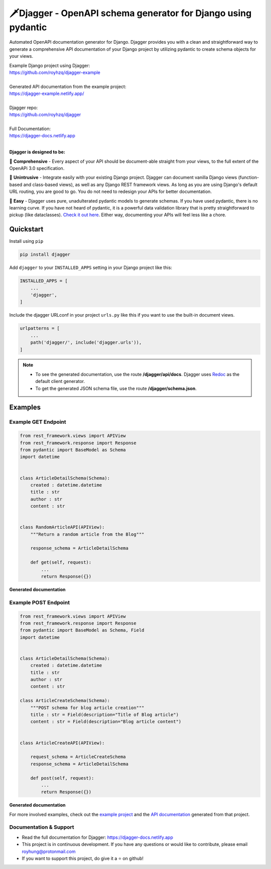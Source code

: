 ===============================================================
🗡️Djagger - OpenAPI schema generator for Django using pydantic
===============================================================

.. |Package Badge| image:: https://github.com/royhzq/djagger/actions/workflows/python-package.yml/badge.svg
.. |Pypi Badge| image:: https://badge.fury.io/py/djagger.svg

|Package Badge| |Pypi Badge|


Automated OpenAPI documentation generator for Django. Djagger provides you with a clean and straightforward way to generate a comprehensive API documentation of your Django project by utilizing pydantic to create schema objects for your views.  

| Example Django project using Djagger: 
| https://github.com/royhzq/djagger-example
|
| Generated API documentation from the example project: 
| https://djagger-example.netlify.app/  
|
| Djagger repo: 
| https://github.com/royhzq/djagger  
|
| Full Documentation:
| https://djagger-docs.netlify.app
| 

**Djagger is designed to be:**


🧾 **Comprehensive** - Every aspect of your API should be document-able straight from your views, to the full extent of the OpenAPi 3.0 specification. 


👐 **Unintrusive** - Integrate easily with your existing Django project. Djagger can document vanilla Django views (function-based and class-based views), as well as any Django REST framework views. As long as you are using Django's default URL routing, you are good to go. You do not need to redesign your APIs for better documentation.


🍭 **Easy** - Djagger uses pure, unadulterated pydantic models to generate schemas. If you have used pydantic, there is no learning curve. If you have not heard of pydantic, it is a powerful data validation library that is pretty straightforward to pickup (like dataclasses). `Check it out here <https://pydantic-docs.helpmanual.io/>`_. Either way, documenting your APIs will feel less like a chore.


Quickstart
----------

Install using ``pip``

.. code:: bash

    pip install djagger

Add ``djagger`` to your ``INSTALLED_APPS`` setting in your Django project like this:

.. code:: python

    INSTALLED_APPS = [
        ...
        'djagger',
    ]
  

Include the djagger URLconf in your project ``urls.py`` like this if you want to use the built-in document views.

.. code:: python

    urlpatterns = [
        ...
        path('djagger/', include('djagger.urls')),
    ]

.. NOTE::
   * To see the generated documentation, use the route **/djagger/api/docs**. Djagger uses `Redoc <https://github.com/Redocly/redoc>`_ as the default client generator.       
   * To get the generated JSON schema file, use the route **/djagger/schema.json**.                                                                                           


Examples
--------

Example GET Endpoint
====================

.. code:: python

    from rest_framework.views import APIView
    from rest_framework.response import Response
    from pydantic import BaseModel as Schema
    import datetime


    class ArticleDetailSchema(Schema):
        created : datetime.datetime
        title : str
        author : str
        content : str


    class RandomArticleAPI(APIView):
        """Return a random article from the Blog"""

        response_schema = ArticleDetailSchema

        def get(self, request):
            ...
            return Response({})


**Generated documentation**

.. image:: https://user-images.githubusercontent.com/32057276/148027310-3248b5aa-f8a5-46d1-b044-044d001dcddd.png
  :width: 800
  :alt: UserDetailsAPI Redoc
  :target: https://djagger-example.netlify.app/#tag/Blog/paths/~1blog~1articles~1random/get
  
Example POST Endpoint
=====================

.. code:: python

    from rest_framework.views import APIView
    from rest_framework.response import Response
    from pydantic import BaseModel as Schema, Field
    import datetime


    class ArticleDetailSchema(Schema):
        created : datetime.datetime
        title : str
        author : str
        content : str

    class ArticleCreateSchema(Schema):
        """POST schema for blog article creation"""
        title : str = Field(description="Title of Blog article")
        content : str = Field(description="Blog article content")


    class ArticleCreateAPI(APIView):

        request_schema = ArticleCreateSchema
        response_schema = ArticleDetailSchema

        def post(self, request):
            ...
            return Response({})


**Generated documentation**

.. image:: https://user-images.githubusercontent.com/32057276/148027403-4acca98c-e4af-4265-a9f5-c385f143be73.png
  :width: 800
  :alt: CreateItemAPI Redoc
  :target: https://djagger-example.netlify.app/#tag/Blog/paths/~1blog~1articles~1create/post
  
For more involved examples, check out the `example project <https://github.com/royhzq/djagger-example>`_ and the `API documentation <https://djagger-example.netlify.app/>`_ generated from that project.
  

Documentation & Support
=======================
* Read the full documentation for Djagger: https://djagger-docs.netlify.app
* This project is in continuous development. If you have any questions or would like to contribute, please email `royhung@protonmail.com <royhung@protonmail.com>`_
* If you want to support this project, do give it a ⭐ on github!
